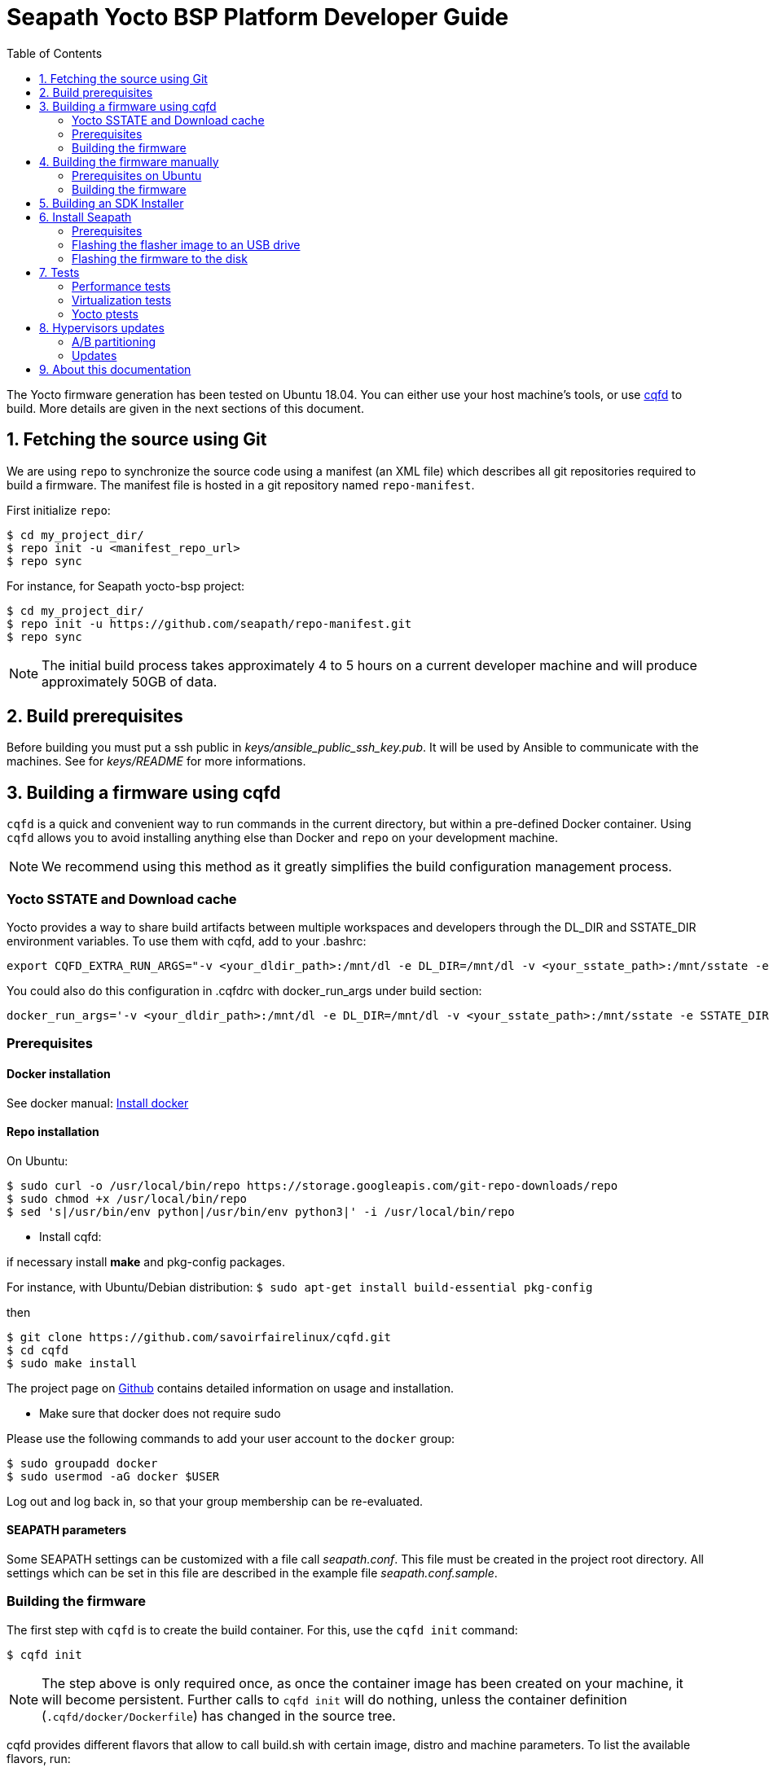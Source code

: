 // Copyright (C) 2020, RTE (http://www.rte-france.com)
// SPDX-License-Identifier: CC-BY-4.0

Seapath Yocto BSP Platform Developer Guide
==========================================
:toc:
:icons:
:iconsdir: ./doc/icons/
:sectnumlevels: 1

The Yocto firmware generation has been tested on Ubuntu 18.04. You can either
use your host machine's tools, or use
https://github.com/savoirfairelinux/cqfd[cqfd] to build. More details are given
in the next sections of this document.

:numbered:

== Fetching the source using Git

We are using `repo` to synchronize the source code using a manifest (an XML
file) which describes all git repositories required to build a firmware. The
manifest file is hosted in a git repository named `repo-manifest`.

First initialize `repo`:

  $ cd my_project_dir/
  $ repo init -u <manifest_repo_url>
  $ repo sync

For instance, for Seapath yocto-bsp project:

  $ cd my_project_dir/
  $ repo init -u https://github.com/seapath/repo-manifest.git
  $ repo sync

NOTE: The initial build process takes approximately 4 to 5 hours on a current
developer machine and will produce approximately 50GB of data.

== Build prerequisites

Before building you must put a ssh public in
_keys/ansible_public_ssh_key.pub_. It will be used by Ansible to
communicate with the machines.
See for _keys/README_ for more informations.

== Building a firmware using cqfd

`cqfd` is a quick and convenient way to run commands in the current directory,
but within a pre-defined Docker container. Using `cqfd` allows you to avoid
installing anything else than Docker and `repo` on your development machine.

NOTE: We recommend using this method as it greatly simplifies the build
configuration management process.

=== Yocto SSTATE and Download cache

Yocto provides a way to share build artifacts between multiple workspaces and
developers through the DL_DIR and SSTATE_DIR environment variables.
To use them with cqfd, add to your .bashrc:

  export CQFD_EXTRA_RUN_ARGS="-v <your_dldir_path>:/mnt/dl -e DL_DIR=/mnt/dl -v <your_sstate_path>:/mnt/sstate -e SSTATE_DIR=/mnt/sstate"

You could also do this configuration in .cqfdrc with docker_run_args under build
section:

  docker_run_args='-v <your_dldir_path>:/mnt/dl -e DL_DIR=/mnt/dl -v <your_sstate_path>:/mnt/sstate -e SSTATE_DIR=/mnt/sstate'

=== Prerequisites

==== Docker installation

See docker manual: https://docs.docker.com/engine/install/[Install docker]

==== Repo installation

On Ubuntu:


  $ sudo curl -o /usr/local/bin/repo https://storage.googleapis.com/git-repo-downloads/repo
  $ sudo chmod +x /usr/local/bin/repo
  $ sed 's|/usr/bin/env python|/usr/bin/env python3|' -i /usr/local/bin/repo

* Install cqfd:

if necessary install *make* and pkg-config packages.

For instance, with Ubuntu/Debian distribution:
 `$ sudo apt-get install build-essential pkg-config` 

then
```
$ git clone https://github.com/savoirfairelinux/cqfd.git
$ cd cqfd
$ sudo make install
```

The project page on https://github.com/savoirfairelinux/cqfd[Github] contains
detailed information on usage and installation.

* Make sure that docker does not require sudo

Please use the following commands to add your user account to the `docker`
group:

```
$ sudo groupadd docker
$ sudo usermod -aG docker $USER
```

Log out and log back in, so that your group membership can be re-evaluated.

==== SEAPATH parameters

Some SEAPATH settings can be customized with a file call _seapath.conf_. This
file must be created in the project root directory. All settings which can be
set in this file are described in the example file _seapath.conf.sample_.

=== Building the firmware

The first step with `cqfd` is to create the build container. For this, use the
`cqfd init` command:

  $ cqfd init

NOTE: The step above is only required once, as once the container image has been
created on your machine, it will become persistent. Further calls to `cqfd init`
will do nothing, unless the container definition (`.cqfd/docker/Dockerfile`) has
changed in the source tree.

cqfd provides different flavors that allow to call build.sh with certain image, distro and machine parameters.
To list the available flavors, run:

  $ cqfd flavors

Here is a description of flavors:

   * all: all flavors
   * flasher: image to flash a SEAPATH disk
   * guest_efi: efi guest image (VM) 
   * guest_efi_test: similar to guest_efi with additionnal test packages
   * guest_efi_dbg: similar to guest_efi with debug tools
   * host_bios: bios host image (including security, clustering and readonly features)
   * host_bios_dbg: similar to host_bios with debug tools
   * host_bios_minimal: similar to host_bios without security, clustering and readonly features
   * host_bios_no_iommu: similar to host_bios without IOMMU enabled (IOMMU leads) 
   * host_bios_test: similar to host_bios with additionnal test packages
   * host_bios_test_no_iommu: similar to host_bios_no_iommu with additionnal test packages
   * host_efi: efi host image (including security, clustering and readonly features)
   * host_efi_dbg: similar to host_efi with debug tools
   * host_efi_test: similar to host_efi with additionnal test packages
   * host_efi_swu: efi host update image (SwUpdate)
   * monitor_bios: bios monitor image (used to monitor the cluster)
   * monitor_efi: efi monitor image (used to monitor the cluster)
   * monitor_efi_swu: efi monitor update image (SwUpdate)

To build on of this flavor, run:

  $ cqfd -b <flavor>

Note:
* bash completion works with `-b` parameter
* detail command used per flavor is described in `.cqfdrc` file

== Building the firmware manually

This method relies on the manual installation of all the tools and dependencies
required on the host machine.

=== Prerequisites on Ubuntu

The following packages need to be installed:

  $ sudo apt-get update && apt-get install -y ca-certificates build-essential

  $ sudo apt-get install -y gawk wget git-core diffstat unzip texinfo gcc-multilib \
     build-essential chrpath socat cpio python python3 python3-pip python3-pexpect \
     xz-utils debianutils iputils-ping libsdl1.2-dev xterm repo

=== Building the firmware

The build is started by running the following command:

  $ ./build.sh -i seapath-host-efi-image -m boardname --distro distroname

You can also pass custom BitBake commands using the `--` separator:

  $ ./build.sh -i seapath-host-efi-image -m boardname --distro distroname -- bitbake -c clean package_name

Images can be produced for either UEFI or BIOS compatible firmwares.

You can find below the Yocto images list (with [FW]=bios or [FW]=efi):

* Host images
** seapath-host-[FW]-image: production image
** seapath-host-[FW]-dbg-image: debug image
** seapath-host-[FW]-test-image: production image with test tools
* Guest images
** seapath-guest-efi-image: QEMU-compatible virtual machine production image (UEFI only)
** seapath-guest-efi-dbg-image: QEMU-compatible virtual machine debug image (UEFI only)
** seapath-guest-efi-test-image: guest production image with test tools (UEFI only)
* Hybrid images
** seapath-guest-host-bios-image: a production image working as host and guest
** seapath-guest-host-bios-test-image: a production image working as host and
guest with test tool
** seapath-guest-host-bios-dbg-image: a debug image working as host and guest
* Flasher images
** seapath-flasher: USB drive or PXE flash image used to flash SEAPATH images on
   disk. Works on legacy BIOS and EFI machine.
during a PXE boot.
* Observer images
** seapath-monitor-[FW]: production image for an observer (needed for clustering quorum establishment)

Different distros can be used:

* seapath-flash: distro used for the flasher image
* seapath-guest: distro used for guest images
* seapath-host: distro used for host images with security, readonly and clustering features 
* seapath-host-cluster-minimal: distro used for host images with clustering features
* seapath-host-minimal: distro used for host images without security, readonly and clustering features
* seapath-host-sb: distro used for host images without security, readonly, clustering and secureboot features

== Building an SDK Installer

You can create an SDK matching your system's configuration using with the
following command:

  $ ./build.sh -i seapath -m boardname --sdk

NOTE: prefix this command with `cqfd run` if using cqfd.

When the bitbake command completes, the toolchain installer will be in
`tmp/deploy/sdk/` under your build directory.

== Install Seapath

=== Prerequisites

* The `seapath-flasher` image and the SEAPATH image to flash.
* https://github.com/intel/bmap-tools[bmap-tools]

`bmap-tool` can be installed through your package manager, commonly under the
name bmap-tools or python3-bmaptools.

On Ubuntu/Debian/Mint:

  $ sudo apt install bmap-tools

On Fedora/CentOS/Red Hat:

  $ sudo dnf install python3-bmaptools

=== Flashing the flasher image to an USB drive

To be able to install Seapath firmware on machines you need to use a USB drive
running a specific application.
This application is available in `seapath-flasher`.

To create the flash USB drive, on a Linux system, you can use the `bmaptool`
command.
For instance, if USB drive device is /dev/sdx:

  $ sudo umount /dev/sdx*
  $ sudo bmaptool copy build/tmp/deploy/image/votp-flash/seapath-flasher.wic.gz /dev/sdx

=== Flashing the firmware to the disk

Copy the generated image in format wic or wic.gz on the USB drive flasher_data
parition.

Boot the usb key. Use the `flash` script to write the firmware image on the
disk. `flash` takes two arguments:

* --images: the path to the image to be flashed. The image partition are
mounted on /media.
* --disk: the disk to flash. Usualy /dev/sda.

For instance:

    $ flash --image /media/seapath-host-efi-image.wic.gz --disk /dev/sda

== Tests

=== Performance tests

The Yocto image _seapath-test-image_ incudes Real Time tests such as cyclictest.

On the target, call:

 $ cyclictest -l100000000 -m -Sp90 -i200 -h400 -q >output

*Note:* This test will run around 5 hours
Then generate the graphics:

 $ ./tools/gen_cyclic_test.sh -i output -n 28 -o seapath.png

*Note:* we reused OSADL http://www.osadl.org/Create-a-latency-plot-from-cyclictest-hi.bash-script-for-latency-plot.0.html[tools].

=== Virtualization tests

==== KVM unit tests

The Yocto image _seapath-test-image_ includes https://www.linux-kvm.org/page/KVM-unit-tests[kvm-unit-tests].

On the target, call:

 $ run_tests.sh

==== KVM/Qemu guest tests

All Seapath Yocto images include the ability to run guest Virtual Machines (VMs).

We used KVM and Qemu to run them. As we do not have any window manager on the host system,
VMs should be launched in console mode and their console output must be correctly set.

For testing purpose, we can run our Yocto image as a guest machine.
We do not use the _.wic_ image which includes the Linux Kernel and the rootfs because
we need to set the console output.
We use two distinct files to modify the Linux Kernel command line:

- _bzImage_: the Linux Kernel image
- _seapath-test-image-votp.ext4_: the Seapath rootfs

Then run:

 $ qemu-system-x86_64 -accel kvm -kernel bzImage -m 4096 -hda seapath-test-image-votp.ext4 -nographic -append 'root=/dev/sda console=ttyS0'

=== Yocto ptests

Ptest (package test) is a concept for building, installing and running the test suites
that are included in many upstream packages, and producing a consistent output format
for the results.

ptest-runner is included in _seapath_test_image_ and allows to run those tests.

For instance:

 $ ptest-runner openvswitch libvirt qemu rt-tests

The usage for the ptest-runner is as follows:

    $ Usage: ptest-runner [-d directory] [-l list] [-t timeout] [-h] [ptest1 ptest2 ...]

== Hypervisors updates

Hypervisors updates are enabled only for production efi images:

- legacy bios images do not implement update mechanism
- debug and test update images are not offered

=== A/B partitioning

A/B partitioning is used to allow for an atomic and recoverable update procedure.
The update will be written to the passive partition.
Once the update is successfully transferred to the device, the device will reboot
into the passive partition which thereby becomes the new active partition.

If the update causes any failures, a roll back to the original active partition
can be done to preserve uptime.

The following partitioning is used on hypervisors:

[options="header"]
|=======================
|Slot A| Slot B
|Boot A partition (Grub + Kernel)  [/dev/<disk>1]  | Boot B partition (Grub + Kernel) [/dev/<disk>2]
|Rootfs A partition [/dev/<disk>3]   | Rootfs B partition [/dev/<disk>4]
2+^.^|Logs partition [/dev/<disk>5]
2+^.^|Persistent data partition [/dev/<disk>6]
|=======================

=== Updates

Hypervisor updates can be performed with https://sbabic.github.io/swupdate/[SwUpdate].

First, create a SwUpdate image (.swu):

    $ cqfd -b host_efi_swu

Then, you have different options

==== Run an update with command line

Copy the image on the target and run

    $ swupdate -i <my update>.swu

==== Run an update from a deployment server (Hawkbit)

SwUpdate can interact with a Hawbit server to push updates on the device.

===== Installation of Hawkbit server

We use docker-compose as explained in https://www.eclipse.org/hawkbit/gettingstarted/#b-run-hawkbit-update-server-with-services-as-docker-compose[Hawkbit documentation].

    $ git clone https://github.com/eclipse/hawkbit.git
    $ cd hawkbit/hawkbit-runtime/docker

We decided to enable anonymous connection. To do that, add this line in _hawkbit-runtime/docker/docker-compose.yml_

    - 'HAWKBIT_SERVER_DDI_SECURITY_AUTHENTICATION_ANONYMOUS_ENABLED=true'

And start the server:

    $ docker-compose up -d

Then you can access the http server on port 8080. In _System Config_ menu,
enable "Allow targets to download artifact without security credentials", so that anonymous updates can be used.
More documentation on Hawkbit is available on https://www.eclipse.org/hawkbit/[Hawkbit website].

===== Configuration of Hawkbit

Hawkbit Server URL and PORT must be configured in _/etc/sysconfig/swupdate_hawkbit.conf_ or directly in meta-seapath (/recipes-votp/system-config/system-config/efi/swupdate_hawkbit.conf)

A systemd daemon (_swupdate_hawkbit.service_) is started automatically at boot.
If you want to modify _swupdate_hawkbit.conf_ at runtime, you must restart the systemd service.

Once the systemd service is started, you should see the device in Hawkbit interface. Once an update on the device is performed, a reboot will be done.

== About this documentation

This documentation uses the AsciiDoc documentation generator. It is a convenient
format that allows using plain-text formatted writing that can later be
converted to various output formats such as HTML and PDF.

In order to generate an HTML version of this documentation, use the following
command (the asciidoc package will need to be installed in your Linux
distribution):

  $ asciidoc README.adoc

This will result in a README.html file being generated in the current directory.

If you prefer a PDF version of the documentation instead, use the following
command (the dblatex package will need to be installed on your Linux
distribution):

  $ asciidoctor-pdf README.adoc
